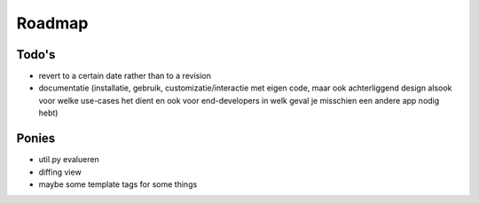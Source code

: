 =======
Roadmap
=======

Todo's
======

- revert to a certain date rather than to a revision
- documentatie (installatie, gebruik, customizatie/interactie met eigen code, maar ook achterliggend design alsook voor welke use-cases het dient en ook voor end-developers in welk geval je misschien een andere app nodig hebt)
	
Ponies
======

- util.py evalueren
- diffing view
- maybe some template tags for some things
